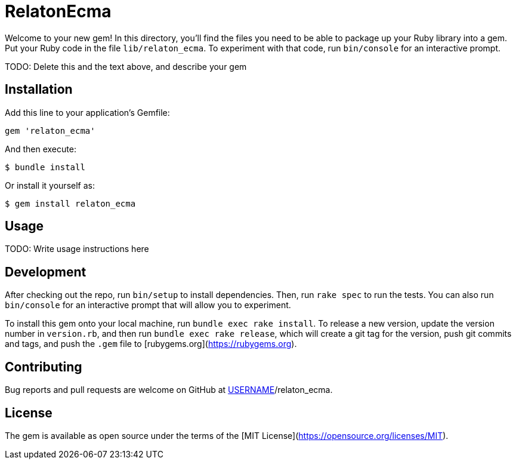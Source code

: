 # RelatonEcma

Welcome to your new gem! In this directory, you'll find the files you need to be able to package up your Ruby library into a gem. Put your Ruby code in the file `lib/relaton_ecma`. To experiment with that code, run `bin/console` for an interactive prompt.

TODO: Delete this and the text above, and describe your gem

## Installation

Add this line to your application's Gemfile:

```ruby
gem 'relaton_ecma'
```

And then execute:

    $ bundle install

Or install it yourself as:

    $ gem install relaton_ecma

## Usage

TODO: Write usage instructions here

## Development

After checking out the repo, run `bin/setup` to install dependencies. Then, run `rake spec` to run the tests. You can also run `bin/console` for an interactive prompt that will allow you to experiment.

To install this gem onto your local machine, run `bundle exec rake install`. To release a new version, update the version number in `version.rb`, and then run `bundle exec rake release`, which will create a git tag for the version, push git commits and tags, and push the `.gem` file to [rubygems.org](https://rubygems.org).

## Contributing

Bug reports and pull requests are welcome on GitHub at https://github.com/[USERNAME]/relaton_ecma.


## License

The gem is available as open source under the terms of the [MIT License](https://opensource.org/licenses/MIT).
